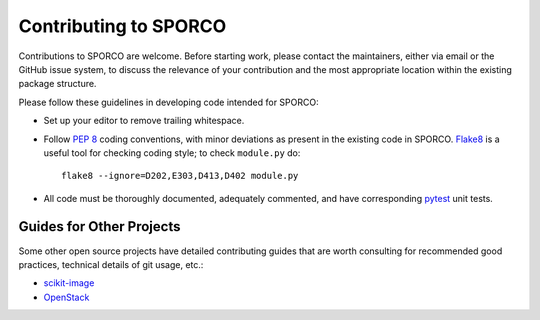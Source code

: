 Contributing to SPORCO
======================

Contributions to SPORCO are welcome. Before starting work, please contact the maintainers, either via email or the GitHub issue system, to discuss the relevance of your contribution and the most appropriate location within the existing package structure.

Please follow these guidelines in developing code intended for SPORCO:

• Set up your editor to remove trailing whitespace.
• Follow `PEP 8 <https://www.python.org/dev/peps/pep-0008/>`__ coding
  conventions, with minor deviations as present in the existing code in
  SPORCO. `Flake8 <http://flake8.pycqa.org/en/latest/>`__ is a useful tool
  for checking coding style; to check ``module.py`` do::

    flake8 --ignore=D202,E303,D413,D402 module.py
• All code must be thoroughly documented, adequately commented, and have
  corresponding `pytest <https://docs.pytest.org/>`__ unit tests.


Guides for Other Projects
-------------------------

Some other open source projects have detailed contributing guides that are worth consulting for recommended good practices, technical details of git usage, etc.:

• `scikit-image <http://scikit-image.org/docs/dev/contribute.html>`__
• `OpenStack <https://docs.openstack.org/hacking/latest/user/hacking.html>`__
